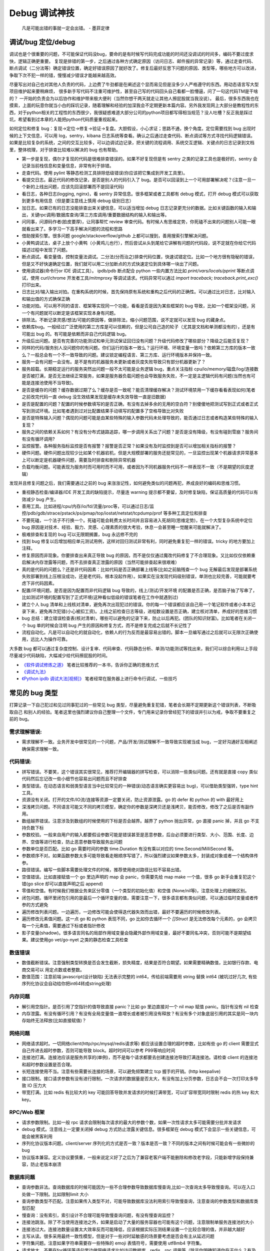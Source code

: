 Debug 调试神技
================
..

  凡是可能出错的事就一定会出错。 - 墨菲定律

调试/bug 定位/debug
--------------------------------------
调试也是个很重要的问题，不可能保证代码没bug，要命的是有时候写代码完成功能的时间还没调试的时间多，编码不要过度求快，逻辑正确更重要。
复现是排错的第一步，之后通过各种方式确定原因（访问日志、邮件报的异常记录）等，通过走查代码、断点调试（二分法等）确定错误位置，确定好错误原因了就好改了。修复后最好反思下问题的原因、类型等，哪些地方可以改进，争取下次不犯一样的错，慢慢减少错误才能越来越高效。

尽量写出对自己也对其他人负责的代码，上边费了牛劲都是在阐述这个显而易见但是没多少人严格遵守的东西。用动态语言写大型项目维护起来要稍麻烦，
很多新手写代码不注重可维护性，甚至自己写的代码回头自己看都一脸懵逼，问了一句这代码TM是干啥的？
一开始的负责会为以后协作和维护带来极大便利（当然你想干两天就走让其他人擦屁股就当我没说）。
最后，很多东西我也在摸索，上面的玩意你就当小白的踩坑记录，随着理解和经验的加深我会不定期更新本篇内容。另外我发现网上大部分是教程性的东西，对于python相关的工程性的东西很少，我很疑惑难道大部分公司的python项目都写得相当规范？没人吐槽？反正我是踩过坑，希望看到过本章的人能把python代码质量重视起来。

如何定位和修复 bug：复现->定位->修复->验证->复盘。大胆假设，小心求证；思路不通，换个角度。定位需要找到 bug 出现时候的上下文信息，可以用 log，sentry，kibana 日志系统等查看。确认之后通过走查代码、断点调试等方式寻找代码逻辑错误。
如果是比较复杂的系统，之间的交互比较多，可以边调试边记录，把关键的流程调用、系统交互逻辑、关键点的日志记录到文档里，整体梳理，对于排查比较难以解决的 bug 也有帮助。

- 第一步是复现，偶尔才复现的代码是很难排查错误的。如果不好复现但是有 sentry 之类的记录工具也是极好的，sentry 会记录当前栈信息和变量信息，非常有利于排错。
- 走查代码。使用 pylint 等静态检测工具排除低级错误(你应该把它集成到开发工具里)。
- 看提交日志。最近代码的修改记录，是否是别人的代码引入了 bug。是否可以回滚到上一个可用部署解决呢？(注意一旦一个新的上线出问题，应该先回滚部署而不是回滚代码)
- 看日志，各种日志(logging, nginx)，看 sentry 异常信息。很多框架或者工具都有 debug 模式，打开 debug 模式可以获取到更多有用信息（但是要注意线上慎用 debug 级别日志）
- 加日志。如果已有的日志没能排查出来关键信息，可以适当增加 debug 日志记录更充分的数据。比如关键函数的输入和输出，关键rpc调用/数据库查询/第三方库调用/重要数据结构的输入和输出等。
- 问同事，问源码作者(脸皮要厚)，让同事帮忙 review 审查代码。有时候人有思维定势，你死磕不出来的问题别人可能一眼就看出来了。多学习一下高手解决问题的流程和思路
- 借助搜索引擎。很多问题 google/stackoverflow/github 上都可以搜到，善用搜索引擎解决问题。
- 小黄鸭调试法，桌子上放个小黄鸭（小黄鸡儿也行），然后尝试从头到尾给它讲解有问题的代码段，说不定就在你给它代码描述过程中发现了问题。
- 断点调试。看变量值，控制变量法调试。二分法(分而治之)排查代码位置，快速试错定位。比如一个地方很有隐秘的错误，但是又不好快速确定位置，我们就可以用二分加断点的方式快速定位到具体哪一块出了问题。
- 使用调试器(命令行or IDE 调试工具）。 ipdb/pdb 断点配合 python 一些内置方法比如 `print/vars/locals/pprint` 等断点调试，使用 curl/chrome 开发者工具/mitmproxy 等调试请求。代码异常可以通过 `import traceback; traceback.print_exc()` 打印出来。
- 日志比对/输入输出对拍。在重构系统的时候，首先保持原有系统和重构之后代码的正确性。可以通过比对日志，比对输入和输出值的方式确保正确
- 功能对拍。可以用不同的语言、框架等实现同一个功能，看看是否是因为某些框架的 bug 导致，比如一个框架没问题，另一个有问题就可以断定是该框架实现本身有问题。
- 排除法。不断记录灵感/想法/可能的原因等，做排除法，缩小问题范围，说不定就可以发现 bug 的藏身点。
- 依赖库bug。一般经过广泛使用的第三方库是可以信赖的，但是公司自己造的轮子（尤其是文档和单测都没有的），还是有可能出 bug 的。有可能是依赖而非自己代码逻辑 bug。
- 升级后出问题。是否有完善的功能测试和单元测试保证回归没有问题？升级代码修改了哪些部分？降级之后能否复现？
- 同样的代码/服务别人没问题你的有问题。你们运行的版本一致么？运行环境、环境变量一致吗？依赖第三方库的版本一致么？一般总会有一个不一致导致的问题。建议锁定编程语言、第三方库、运行环境版本并保持一致。
- 服务一会有问题一会没有。是不是有的机器服务未更新或者灰度失败导致只有部分机器更新了？
- 服务超载。长期稳定运行的服务突然出问题一般不太可能是业务逻辑 bug，重点关注指标 cpu/io/memory/磁盘/log/连接数 是否被打满，是否无法继续正常服务，如果是服务器负载问题也会导致服务失败，不一定是主逻辑代码有问题(当然也有可能是连接池使用不当导致)。
- 是否是缓存的问题？缓存数据过期了么？缓存是否一致呢？能否清理缓存解决？测试环境禁用一下缓存看看表现如何(笔者之前改完代码一直 debug 没生效结果发现是缓存未失效导致一直是旧数据)
- 是否是配置的问题？配置的时候参数填写的是否正确，有没有去掉多余的无用的空白符？别傻傻地把测试写到正式或者正式写到测试环境。比如笔者遇到过对比配置结果手动填写的配置多了空格导致比对失败
- 是否是特殊输入问题？偶现的问题可能是由某些特殊的输入参数代码未处理导致的，能否通过日志或者构造某些特殊的输入复现？
- 服务之间的依赖关系如何？有没有分布式链路追踪，哪一步调用关系出了问题？是否是没有降级，有没有碰到雪崩？服务间有没有循环调用?
- 监控报警。各种服务指标监控是否有报警？报警是否正常？如果没有及时监控到是否可以增加相关指标的报警？
- 硬件问题。硬件问题出现较少比如某个机器宕机，但是大规模部署的服务还挺常见的，一旦监控出现某个机器请求异常基本上可以断定是机器硬件问题，需要及时排查和剔除异常机器
- 负载均衡问题。可能表现为服务时而可用时而不可用，或者因为不同机器服务代码不一样表现不一致（不是期望的灰度逻辑）

发现并且修复问题之后，我们需要通过之前的 bug 来涨涨记性，如何避免类似的问题再犯，养成良好的编码和思维习惯。

- 重视静态检查/编译器/IDE 开发工具的缺陷提示，尽量连 warning 提示都不要留，及时修复缺陷，保证高质量的代码可以有效减少 bug 产生。
- 善用工具。比如进程/cpu/内存/io/fd/流量/proc等，可以通过日志/监控/pdb/gdb/strace/pstack/ps/pmap/top/iostat/netstat/tcpdump/prof 等多种工具定位和排查
- 不要死磕，一个法子不行换一个。死磕可能会耗费太长时间并且容易进入死胡同(思维定势)，在一个大型复杂系统中定位 bug 原因是对技术、经验、毅力、灵感、心理素质的很大考验，休息一会甚至睡一觉醒来可能就解决了。
- 极难排查和复现的 bug 可以无限期搁置，bug 永远修不完的
- 找到 bug 修复以后增加相应单元测试用例，这样对回归测试非常有利，同时避免重复犯一样的错误。tricky 的地方要加上注释。
- 修复原因而非现象。你要排查出来真正导致 bug 的原因，而不是仅仅通过魔改代码修复了不合理现象。又比如仅仅依赖重启解决内存泄露等问题，而不去排查真正泄露的原因（当然可能排查起来很艰难）
- 真的是代码的问题么？还是非代码因素：比如代码是否正确部署上线等(比如之前脑残查一个 bug 无解最后发现是部署系统失败部署到线上压根没成功，还是老代码，根本没起作用）。如果实在没发现代码级别错误，单测也比较完善，可能就要考虑下非代码因素。
- 配置/环境问题。是否是因为配置而非代码逻辑 bug 导致的，线上/测试/开发环境 的配置是否正确，是否脑子抽了写串了，比如测试环境的配置写到了正式环境(这种看似低级的错误笔者在工作中就遇到过)
- 建立个人 bug 清单和上线核对清单，避免再次出现犯过的错误。你的每一个错误都应该自己用一个笔记软件或者小本本记录下来，避免再次犯错(小心被扣工资)。上线之前检查日志等级，进程数设置是否正确，建立核对清单，养成好的思维习惯
- bug 总结：建立错误检查表(核对清单)，哪些可以避免的记录下来，防止以后再犯。(团队的知识财富)。比如笔者在关闭一个 bug 单的时候会注明 bug 产生的原因和修复方式，而不是修复完成之后就不长记性了
- 流程自动化。凡是可以自动化的就自动化，依赖人的行为反而是最容易出错的。脚本一旦编写通过之后就可以无限次正确使用，远比人为操作可靠。

大多数 bug 都可以通过复杂度控制、设计复审、代码审查、代码静态分析、单测/功能测试等找出来，我们可以综合利用以上手段尽量减少代码缺陷，大幅减少给代码擦屁股的时间。

* `《软件调试修炼之道》 <https://book.douban.com/subject/6398127/>`_ 笔者比较推荐的一本书，告诉你正确的思维方式
* `《调试九法》 <http://www.wklken.me/posts/2015/11/29/debugging-9-rules.html>`_
* `《Python ipdb 调试大法[视频]》 <https://zhuanlan.zhihu.com/p/36810978>`_ 笔者经常在服务器上进行命令行调试，一些技巧

常见的 bug 类型
--------------------

打算记录一下自己犯过和见过同事犯过的一些常见 bug 类型，尽量避免重复犯错，笔者会长期不定期更新这个错误列表，不断吸取自己
和别人的经验。笔者这里也强烈建议你自己整理一个文件，专门用来记录你曾经犯下的错误并引以为戒，争取不要重复之前的 bug。

需求理解错误:
~~~~~~~~~~~~~~~~~~~~~~
- 需求理解不一致。业务开发中很常见的一个问题，产品/开发/测试理解不一致导致实现被当成 bug，一定好沟通好互相阐述确保需求理解一致。

代码错误:
~~~~~~~~~~~~~~~~~~~~~~

- 拼写错误。不要笑，这个错误其实很常见，推荐打开编辑器的拼写检查，可以消除一些类似问题。还有就是直接 copy 类似代码然后忘记改一些小细节也容易出问题而且不好排查
- 类型错误。在动态语言和弱类型语言当中比较常见的一种错误(动态语言确实更容易出 bug)，可以借助类型强转，type hint 工具。
- 资源没有关闭。打开的文件/IO流/连接等资源一定要关闭，防止资源泄露。go 的 defer 和 python 的 with 最好用上
- 深浅拷贝问题。不同语言可能又不同的拷贝模型，确定你的参数是深拷贝还是浅拷贝，能否修改，修改了之后是否有副作用。
- 数组越界错误。注意涉及到数组的时候使用的下标是否会越界。越界了 python 抛出异常，go 直接 panic 掉，并且 go 不支持负数下标
- 参数校验。一般来自用户的输入都要假设参数可能是错误甚至是恶意参数，后台必须要进行类型、大小、范围、长度、边界、空值等进行检查，防止恶意参数导致服务出问题
- 参数单位是否匹配。比如 go 需要时间的参数 time.Duration 有没有乘以对应的 time.Second/MilliSecond 等。
- 参数顺序不对。如果函数参数太多可能导致看走眼顺序写错了，所以强烈建议如果参数太多，封装成对象或者一个结构体传参。
- 路径错误。编写一些脚本需要处理文件的时候，推荐使用绝对路径比较不容易出错。
- 空值错误。比如直接赋值一个 go 里边声明的 map 会 panic，你需要先给 map make 一个值，很多 go 新手会重复犯这个错(go slice 却可以直接声明之后 append)
- 零值和空值。有时候我们根据业务来区分零值（一个类型的初始化值）和空值 (None/nil等)，注意处理上的细微区别。
- 闭包问题。循环里闭包引用的是最后一个循环变量的值，需要注意一下，很多语言都有类似问题，可以通过临时变量或者传参的方式避免
- 遍历修改列表问题。一边遍历，一边修改可能会使得迭代器失效而出错，最好不要遍历的时候修改列表。
- 遍历修改元素值问题。这一点 go 和 python 表现不同，go 比如你去循环一个 `[]Struct` 是无法修改每个元素的，go 会拷贝每一个元素值，需要通过下标或者指针修改
- 影子变量(shadow)。很多语言同名的局部作用域变量会隐藏外部作用域变量，最好不要同名冲突，否则可能不是期望结果。建议使用go vet/go-nyet 之类的静态检查工具检查

数值错误
~~~~~~~~~~~~~~~~~~~~~~
- 数值截断错误。注意强制类型转换是否会发生截断，损失精度，结果是否符合期望。如果需要精确数值，比如银行存款、电商交易可以
  用定点数或者整数。
- 数值范围：注意前端 javascript(设计缺陷) 无法表示完整的 int64，传给前端需要用 string 替换 int64 (被坑过好几次, 有些序列化协议会自动给你把int64转成string处理)

内存问题
~~~~~~~~~~~~~~~~~~~~~~
- 解引用空指针。是否引用了空指针的值导致直接 panic？比如 go 里边直接对一个 nil map 赋值 panic。指针有没有 nil 检查
- 内存泄露。有没有循环引用？有没有全局变量值一直增长或者被引用没有释放？有没有多个对象底层引用的其实是同一块内存始终无法释放(比如直接赋值)？

网络问题
~~~~~~~~~~~~~~~~~~~~~~
- 网络请求超时。一切网络client(http/rpc/mysql/redis请求等) 都应该设置合理的超时参数，比如有些 go 的 client 需要显式自己传进去超时参数，否则可能导致 block。超时时间可以参考 P99等响应时间
- 连接池打满。连接池应该是服务共享的(单例)，而不是每个请求都要去创建连接池导致打满连接池。请检查 client 的连接池和超时参数设置是否合理。
- 长短连接使用不当。注意有些需要长连接的场景，可以避免频繁建立 tcp 握手的开销。(http keepalive)
- 接口限制。接口请求参数有没有进行限制，一次请求的数据量是否太大，有没有加上分页参数，日志会不会一次打印太多导致 IO 压力大
- 带宽打满。比如 redis 有比较大的 key 可能回答导致并发请求的时候打满带宽，可以扩容带宽同时限制 redis 的热 key 和大 key。

RPC/Web 框架
~~~~~~~~~~~~~~~~~~~~~~
- 请求参数限制。比如一般 rpc 请求会限制每次请求的最大的参数个数，如果一次性请求太多可能需要分批并发请求
- debug 模式。注意线上一定要关闭掉 debug 方式防止泄露关键信息。很多框架在 debug 模式下会显示一些关键信息，可能会被黑客利用
- 序列化协议版本问题。client/server 序列化的方式是否一致？版本是否一致？不同的版本之间有时候可能会有一些微妙的 bug
- 协议版本兼容。定义协议要慎重，一般来说定义好了之后为了兼容老客户端不能删除和修改老字段，只能新增字段保持兼容，防止老版本崩溃

数据库问题
~~~~~~~~~~~~~~~~~~~~~~
- 查询参数非法。查询数据库的时候可能因为一些不合理参数导致数据库慢查询,比如一次查询太多导致慢查询。可以在入口处做一下限制。比如限制limit 大小
- 查询参数类型不匹配。注意如果传入类型不对，可能导致数据库没法利用索引导致慢查询，注意查询的参数类型和数据库类型匹配
- 慢查询：没有索引，索引设计不合理可能导致慢查询问题，有没有慢查询监控？
- 连接池跳涨。除了不当使用连接池之外，如果是启动了大量的服务容器也可能有这个问题，注意限制单服务连接池的大小
- 连接池过大。连接池数量设置太大效率反而可能降低，应该根据实际压测结果设置一个比较合理的值，并非越大越好
- 主写从读。很多采用最终一致性模型，但是对于一些对时延敏感的场景要考虑是否会有主从延迟问题
- 字符集问题。注意如果字符串需要存一些特殊的 emoji 表情符号，需要使用 utf8mb4 字符集。
- 请求放大。不要在for循环等语句里边做网络请求比如访问数据库、redis、rpc 调用等（除非你明确知道你在干什么？有及时退出条件么），使用批量请求并限制每次请求个数，防止打挂数据库
- SQL注入。尽量不要使用直接拼接 sql 的方式，比较容易出现 sql 注入。使用 orm 或者一些第三方库可以有效减少注入问题
- 数据加密。敏感数据一开始就要加密存储，不要明文直接存储用户的敏感信息，比如电话、用户密码等，一旦泄露数据十分危险
- 数据误删。笔者还真遇到了因为别人渗透测试误删了线上数据库重要数据导致服务大量出错，一定要做好数据库备份
- 主从延迟。读取的时候没有读到写入的数据可能是主从复制延迟过高，可以通过读取主库(确保读取量不大)，写缓存读缓存、消息队列冗余信息等方式处理

并发问题
~~~~~~~~~~~~~~~~~~~~~~
- 线程安全。如果不是线程安全的操作(原子操作)，应该通过加锁等方式做数据同步。比如 go 里边如果多个 goroutine 并发读写 map 程序会出错(lock/sync.Map)。利用好 race detector。
  但是有些语言有 GIL 可以保证内部数据结构的一些原子操作，这个时候可以不用加锁，所以要区分不同编程语言决定。
- goroutine泄露。确保你的 goroutine 可以完成退出(比如没有死循环，没有channel block住)，防止大量未执行结束的 goroutine 堆积。通过上报 go 的 runtime goroutine 数量指标可以发现
- 死锁问题。锁的粒度对不对？锁有没有正确加锁和释放锁？加锁和释放锁的类型是否匹配(Lock/Unlock, Rlock/Runlock())，次数是否匹配？

依赖库问题
~~~~~~~~~~~~~~~~~~~~~~
- 依赖版本是否一致。笔者曾经因为开发工具的自动 import 引入了错误的包版本导致一个挺难查的 bug（vendor 和 gopath 下不同的redigo 版本)，
  要小心因为不同版本导致的一些极其隐蔽的 bug。最好通过包管理工具锁定依赖的第三方库版本
- 能否升级解决。有些知名的库或者编程语言（go/python）等都是开源并且不断迭代的，在一些旧版本出现的隐蔽的bug直接可以升级解决(可以搜索提交记录和 issue等看修复的问题记录)
- 升级服务出问题。升级有时候可以解决一些 bug，但是也可能引入新 bug？能否通过回退到上一个版本解决(比如git checkout 到一个历史提交)？是否详细看过升级日志(release notes)，修改了哪些东西？是兼容升级还是不兼容升级？
- 清理无用依赖。对于不用的依赖也有可能引入问题，不用的依赖最好清理掉，比如 `go mod tidy` 或者清理掉 python `requirements.txt`

日志错误
~~~~~~~~~~~~~~~~~~~~~~
- 日志级别错误。线上使用了 debug 级别，可能导致磁盘被日志打满，如果没有滚动日志可能会导致服务器磁盘打满。一定要注意不同环境日志级别，推荐集中式日志收集系统。遇到过几次对方服务把日志打满服务不可用的情况
- 日志参数错误。日志语句对应的占位符要和传参的个数一致，类型要匹配，比如本来是数字的使用了 `"%s"` 而不是 `"%d"`
- 缺少必要信息。如果是为了 debug 加上的日志一定要有足够的上下文信息、关键参数帮助排查问题，同时也要注意日志不要泄露敏感数据（比如密码等）
- 日志过大：除了注意日志等级，还要注意是否输出了过大的日志导致磁盘 IO 飙升，适当精简日志量，或者提升线上日志等级只打印异常和ERROR。线上一定要关闭 DEBUG 日志
- 危险操作记录。对于一些修改和删除数据的危险操作，比如一些后台管理系统等，一定要加上日志记录，方便排查问题和找到误操作人

错误/异常处理
~~~~~~~~~~~~~~~~~~~~~~
- 不要忽略任何一个错误/异常。除非你有 100% 的把握可以忽略，否则至少要在发生错误或者异常的地方加上日志，出问题之后错误被吞掉会极难排查。笔者这个地方吃过亏，吞掉了错误导致排查困难
- 集中收集。一般搭建 sentry（异常、错误收集）；ELK（集中式日志收集）来进行集中收集，方便针对异常、日志进行聚合和搜索。否则散布在各个服务器上很难排查问题

配置错误
~~~~~~~~~~~~~~~~~~~~~~
- 配置环境写串。看起来是一个很傻的错误，但是其实还挺常见，注意不同环境配置是否对的上，别把测试的写到正式环境了。启动服务时打印配置看看
- 服务启动命令是否写错。有些服务依赖命令行启动的时候容易写错参数，建议通过配置文件的形式传进去。
- 配置字符串是否有多余空白符。笔者也被这个小问题坑过，手动编辑的时候人工加上了空白符导致我比对出错，注意配置参数都要去掉空白符

字符串问题
~~~~~~~~~~~~~~~~~~~~~~
- 比对字符串。单元测试的时候注意比对的字符串可能因为多了空格的问题没法严格比对。注意可以去掉空格之后对比，笔者曾经因为不
  同字符串就多了一个空白符比对失败查了好久，被坑过。比对字符串特征而不是直接对比字符串
- split空字符串。py/go split(s, sep) 一个空字符串得到的是一个长度为 1 且第一个元素是空字符串的数组，而非空数组。

分布式系统问题
~~~~~~~~~~~~~~~~~~~~~~
- 分布式锁。分布式服务对于需要数据同步的操作可以使用分布式锁，注意分布式锁的超时问题(本身是否高可用)
- 时钟倾斜(clock skew)。如果代码强依赖时间戳在不同的服务器上可能因为时钟差距导致问题，可以采用适当取整对齐时钟。有一些第
  三方库允许一定的时间差容忍（比如乘以一个误差因子)。https://github.com/dgrijalva/jwt-go/issues/383
- 时钟同步出错。笔者最近碰到的问题，云服务机器时钟出问题了，导致我一些服务鉴权带上时间戳参数的失败了。
- 分布式数据库。注意有些分布式数据库插入数据之后不会返回主键。可以用分布式 id 生成器(snowflake算法)指定主键作为 shard key

缓存问题
~~~~~~~~~~~~~~~~~~~~~~
- 超高热点 key：对于微博/直播之类的应用，比如明星出轨或者热门直播等，可能有某些热点的 key 集中到单台 redis 上导致压力过大(看一下 redis 热点 key 统计方便排查问题)，可以考虑再加一层进程内缓存。比如使用 go-cache 等进程内缓存库。
  编写代码的时候应该注意到可能发生这种热点 key 的问题(测试环境压测+观察热点 key)，应当谨慎使用 redis，充分利用进程缓存/key hash是有效的方案。
- redis版本和集群模式。使用云 redis 的时候之前因为使用了 lua 脚本，但是测试环境和线上使用了不同的 redis 集群版本，发现测试
  环境测试一直没问题，但是一到线上就不起作用。建议保持线上和测试环境的基础组件版本一致。
- 系统调用结果缓存。比如一些日志库获取本机 ip 的时候没有缓存下来，导致大量系统调用，类似结果可以放到缓存或者全局变量
- 缓存一致性。无论是先更新缓存再更新数据库，或者先更新数据库再失效缓存，并发场景都不能保证完全一致。推荐先更新数据库，再
  删除缓存出现缓存不一致概率最小，也是目前最常用的一种方案
- 热 key 和大 key。热key 一般通过本地缓存或者哈希分片的方式解决，大 key 一般也应该尽量避免，最好拆分。
- redigo: 注意go的一个常用 redis 库如果查询不到 key 会返回 redis.ErrNil，需要真正的 err 做区分。

参考:  `热点key问题的发现与解决 <https://www.alibabacloud.com/help/zh/doc-detail/67252.htm>`_

脚本编写问题
~~~~~~~~~~~~~~~~~~~~~~
- 先用日志替换写操作。需要跑一些脚本的时候，可能会修改数据库，如果脚本直接修改了数据并且脚本有 bug 可能就会导致数据异常并很难回滚。
  建议所有的写操作写替换成日志打印出来，确认无误之后再去执行，更加保险。
- 数据备份。用脚本操作重要数据之前建议先备份一份，防止操作出错无法恢复。或者操作之前导出数据，之后出问题再用于恢复

服务构建问题
~~~~~~~~~~~~~~~~~~~~~~
- 版本检查。go/python 版本是否一致
- 环境检查。环境变量，或者构建参数、 go env 等是否一致

后台服务
~~~~~~~~~~~~~~~~~~~~~~
- 自动拉起。如果服务因为严重错误退出了(比如 go panic 了，python 未捕获异常进程退出了)，能否快速拉起服务？
- 异地部署。是否已经做到了两地三机房？一个机房挂了之后，服务能否正常继续工作
- 数据不一致。如果程序在关键流程中退出了，是否会导致数据不一致的问题？有方法修复么？是幂等操作么？比如交易系统定期对账
- 自动扩容。如果突然请求量上去了，服务能否在短时间之内快速扩容应对压力？
- 快速回滚部署。如果线上出了问题，能否快速回滚到上一个可用的稳定版本保证服务可以继续稳定执行？回滚是否会有不兼容情况，导致其他依赖你的服务不正常？
- 拆分部署。对于一些特别核心的接口，可以分开部署。防止其他接口有问题了，造成核心服务不稳定。（一个项目的接口重要性不同)

服务监控(监控三板斧：度量指标+告警、链路追踪、日志)
~~~~~~~~~~~~~~~~~~~~~~~~~~~~~~~~~~~~~~~~~~~~~~~~~~~~~~~~~~~~~~~~~~~~~~~~
- qps监控。有没有监控服务每个接口的 qps？有没有监控接口的成功失败率？返回码？
- 响应时间。每个接口请求的响应时间有没有做监控？ TP90, TP99 分别是多少？
- 链路追踪。微服务中各种系统互相调用，有没有用 open-tracing 之类的进行链路追踪？
- 业务监控。使用 Grafana 之类的监控系统对关键业务数据进行打点监控，防止某些业务异常
- 失败报警。关键接口、服务挂了，机器负载高了有没有及时发送报警提醒？
- 异常上报。区分于日志，异常一般是发生了比较严重的错误，业界有比如 sentry 这种集中式异常收集平台来上报异常，一般除了无法
  避免的网络问题之外，大部分异常都是需要开发者修复的。

写完代码之后检查一下该加的日志有没有加，该上报的指标有没有上报，错误能否及时捕捉并且上报到平台上。

熔断降级
~~~~~~~~~~~~~~~~~~~~~~~~~~~~~~~~~~~~~~~~~~~~~~~~~~~~~~~~~~~~~~~~~~~~~~~~~~~~~~~~~~~~
- 熔断保护。对于核心服务，如果流量短时间暴增，能否监控到并且正常处理。如果下游服务打挂了，能否熔断保护，应当确保调用其他 rpc 服务加上熔断器保护。
- 柔性降级。柔性可用是在有损服务价值观支持下的方法，重点在于实际上会结合用户使用场景，根据资源消耗，调整产品策略，
  设计几个级别不同的用户体验场景，保证尽可能成功返回关键数据，并正常接受请求，绝不轻易倒下。简言之就是保证关键接口兜底策略
- 压力测试。上线之前有没有预估过最高 qps 然后做过压力测试并且监控各个基础组件和下游服务的压力和稳定性？能否应对突发的流量
- 混沌测试。如果随机停掉一些依赖服务，你的服务会有问题么？有没有类似混沌测试保证接口没问题？
- 接口限流。是匀速限流（leaky bucket 漏桶算法）还是可以允许突发流量（token bucket 令牌桶算法）？限流之后是丢弃还是降级(fallback)？
- 频率限制。对于一些用户相关接口有没有针对用户操作进行频率限制(比如借助 redis 限制操作频率)？如果接口被恶意刷量了如何处理？

想一下，如果你的服务接口突然 qps 暴增了几十甚至上百倍(比如类似微博热点推送，直播间涌入，轮询接口等)，你的服务能扛得住么？
各种基础组件 mysql/redis 等会挂掉么？如果扛不住能够限流降级保证服务依然可用么？)
(很多场景不能保证一定可以及时扩容，基础设施不能保证一定能够扩容成功，这个时候需要从代码框架层面考虑熔断降级)
笔者之前就因为疏忽，一个接口短时间 qps 翻了几百倍导致接口大量失败。

服务自查
~~~~~~~~~~~~~~~~~~~~~~~~~~~~~~~~~~~~~~~~~~~~~~~~~~~~~~~~~~~~~~~~~~~~~~~~~~~~~~~~~~~~
- 上线之前请阅读以上内容，详细检查自己的服务是否有缺陷

运营事故(经验发现不少 bug 或者事故来源于错误的运营配置)
~~~~~~~~~~~~~~~~~~~~~~~~~~~~~~~~~~~~~~~~~~~~~~~~~~~~~~~~~~~~~~~~~~~~~~~~~~~~~~~~~~~~
- 用户填写数据校验。对于关键用户配置数据，加上数据格式、类型、范围检查，比如配置中奖概率等，防止填错导致重大损失。
- 配置多人审核。比如推送数据，应该建立多人审核机制，多人审核都无误之后才允许给用户推送数据

参考
--------------------------------------
- `50 Shades of Go: Traps, Gotchas, and Common Mistakes for New Golang Devs  <http://devs.cloudimmunity.com/gotchas-and-common-mistakes-in-go-golang/>`_
- `《开发更高质量的服务》 <http://vearne.cc/archives/39164>`_
- `《Go101 内存内泄漏场景》 <https://gfw.go101.org/article/memory-leaking.html>`_

